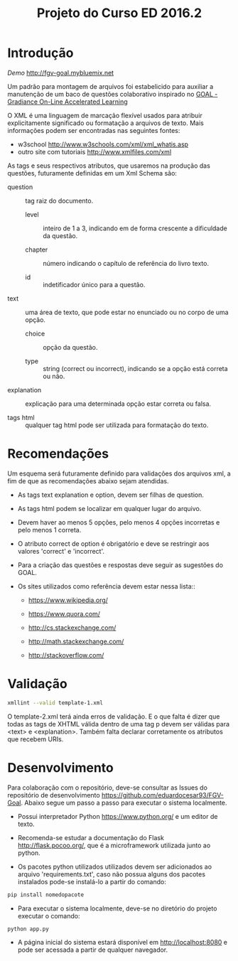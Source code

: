 ﻿#+Title: Projeto do Curso ED 2016.2 

* Introdução

/Demo/ http://fgv-goal.mybluemix.net
   
Um padrão para montagem de arquivos foi estabelicido para auxiliar a
manutenção de um baco de questões colaborativo inspirado no [[http://www.newgradiance.com/downloads/auth-guide.pdf][GOAL -
Gradiance On-Line Accelerated Learning]]

O XML é uma linguagem de marcação flexível usados para atribuir
explicitamente significado ou formatação a arquivos de texto. Mais
informações podem ser encontradas nas seguintes fontes:

- w3school http://www.w3schools.com/xml/xml_whatis.asp
- outro site com tutoriais http://www.xmlfiles.com/xml
 
As tags e seus respectivos atributos, que usaremos na produção das
questões, futuramente definidas em um Xml Schema são:
 
- question :: tag raiz do documento.

  - level :: inteiro de 1 a 3, indicando em de forma crescente a
    dificuldade da questão.
	
  - chapter :: número indicando o capítulo de referência do livro texto.
    
  - id :: indetificador único para a questão.
	
- text :: uma área de texto, que pode estar no enunciado ou no corpo de
  uma opção.
 
  - choice :: opção da questão.
 
  - type :: string (correct ou incorrect), indicando se a opção está
    correta ou não.
		
- explanation :: explicação para uma determinada opção estar correta ou
  falsa.
 
- tags html :: qualquer tag html pode ser utilizada para formatação do
     texto.
  
* Recomendações

Um esquema será futuramente definido para validações dos arquivos xml,
a fim de que as recomendações abaixo sejam atendidas.

- As tags text explanation e option, devem ser filhas de question.
 
- As tags html podem se localizar em qualquer lugar do arquivo.
 
- Devem haver ao menos 5 opções, pelo menos 4 opções incorretas e pelo
  menos 1 correta.
 
- O atributo correct de option é obrigatório e deve se restringir aos
  valores 'correct' e 'incorrect'.
 
- Para a criação das questões e respostas deve seguir as sugestões do
  GOAL.
 
- Os sites utilizados como referência devem estar nessa lista::

  - https://www.wikipedia.org/
  
  - https://www.quora.com/
  
  - http://cs.stackexchange.com/
  
  - http://math.stackexchange.com/
  
  - http://stackoverflow.com/

* Validação

#+BEGIN_SRC bash
xmllint --valid template-1.xml
#+END_SRC

O template-2.xml terá ainda erros de validação. E o que falta é dizer
que todas as tags de XHTML válida dentro de uma tag p devem ser
válidas para <text> e <explanation>. Também falta declarar
corretamente os atributos que recebem URIs.

* Desenvolvimento

Para colaboração com o repositório, deve-se consultar as Issues do repositório de desenvolvimento https://github.com/eduardocesar93/FGV-Goal. Abaixo segue um passo a passo para executar o sistema localmente. 

- Possui interpretador Python https://www.python.org/ e um editor de texto.

- Recomenda-se estudar a documentação do Flask http://flask.pocoo.org/, que é a microframework utilizada junto ao python.

- Os pacotes python utilizados utilizados devem ser adicionados ao arquivo 'requirements.txt', caso não possua alguns dos pacotes instalados pode-se instalá-lo a partir do comando:
#+BEGIN_SRC bash
pip install nomedopacote
#+END_SRC

- Para executar o sistema localmente, deve-se no diretório do projeto executar o comando:
#+BEGIN_SRC bash
python app.py
#+END_SRC

- A página inicial do sistema estará disponível em http://localhost:8080 e pode ser acessada a partir de qualquer navegador.

